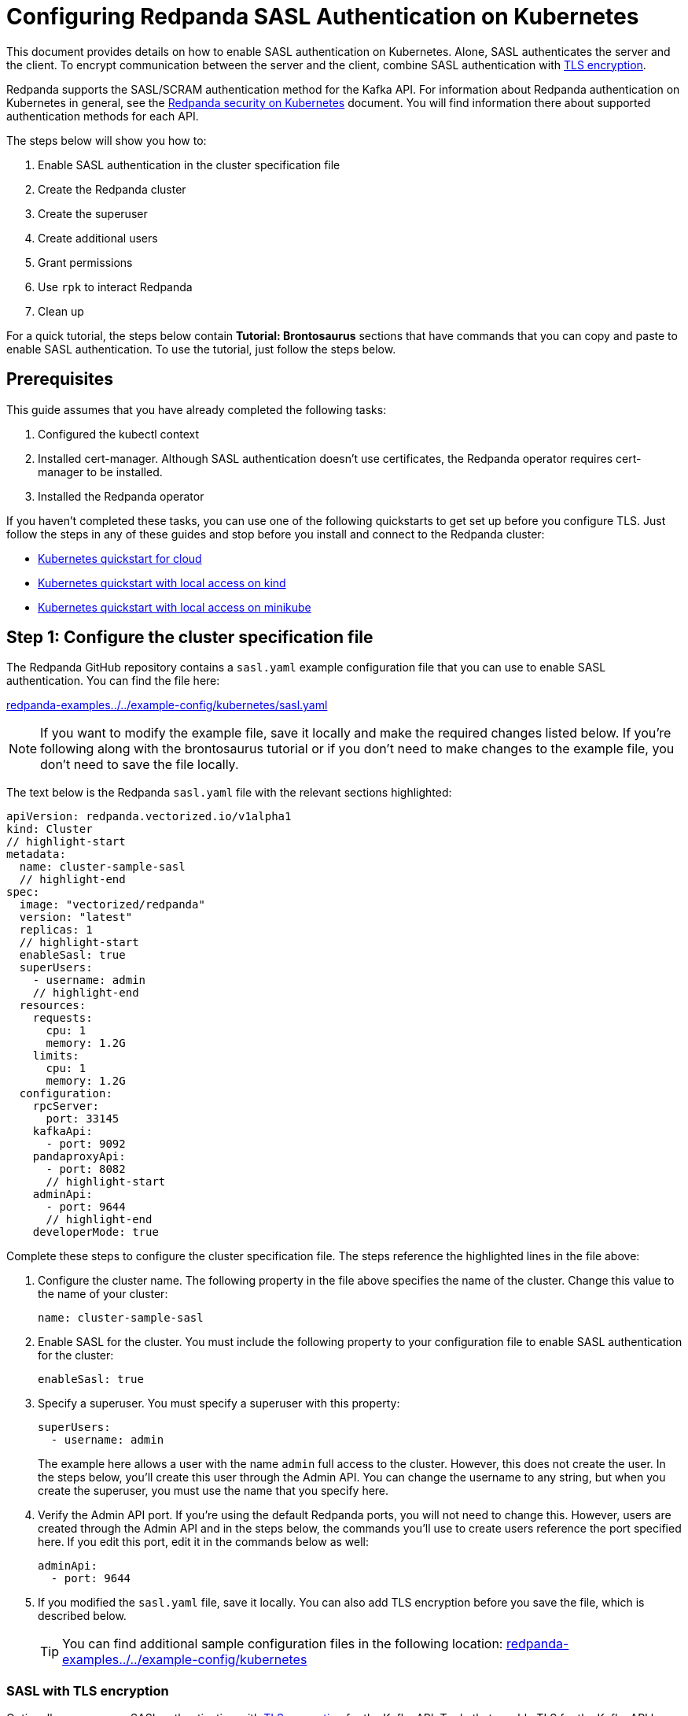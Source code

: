 = Configuring Redpanda SASL Authentication on Kubernetes
:description: Use the Simple Authentication and Security Layer (SASL) framework to provide authentication between Redpanda brokers and clients.

This document provides details on how to enable SASL authentication on Kubernetes. Alone, SASL authenticates the server and the client. To encrypt communication between the server and the client, combine SASL authentication with xref:tls-kubernetes.adoc[TLS encryption].

Redpanda supports the SASL/SCRAM authentication method for the Kafka API. For information about Redpanda authentication on Kubernetes in general, see the xref:kubernetes-security.adoc[Redpanda security on Kubernetes] document. You will find information there about supported authentication methods for each API.

The steps below will show you how to:

. Enable SASL authentication in the cluster specification file
. Create the Redpanda cluster
. Create the superuser
. Create additional users
. Grant permissions
. Use `rpk` to interact Redpanda
. Clean up

For a quick tutorial, the steps below contain *Tutorial: Brontosaurus* sections that have commands that you can copy and paste to enable SASL authentication. To use the tutorial, just follow the steps below.

== Prerequisites

This guide assumes that you have already completed the following tasks:

. Configured the kubectl context
. Installed cert-manager. Although SASL authentication doesn't use certificates, the Redpanda operator requires cert-manager to be installed.
. Installed the Redpanda operator

If you haven't completed these tasks, you can use one of the following quickstarts to get set up before you configure TLS. Just follow the steps in any of these guides and stop before you install and connect to the Redpanda cluster:

* xref:quickstart:kubernetes-qs-cloud.adoc[Kubernetes quickstart for cloud]
* xref:quickstart:kubernetes-qs-cloud.adoc[Kubernetes quickstart with local access on kind]
* xref:quickstart:kubernetes-qs-cloud.adoc[Kubernetes quickstart with local access on minikube]

== Step 1: Configure the cluster specification file

The Redpanda GitHub repository contains a `sasl.yaml` example configuration file that you can use to enable SASL authentication. You can find the file here:

https://github.com/redpanda-data/redpanda-examples/blob/main/docs/example-config/kubernetes/sasl.yaml[redpanda-examples../../example-config/kubernetes/sasl.yaml]

NOTE: If you want to modify the example file, save it locally and make the required changes listed below. If you're following along with the brontosaurus tutorial or if you don't need to make changes to the example file, you don't need to save the file locally.

The text below is the Redpanda `sasl.yaml` file with the relevant sections highlighted:

[,yaml]
----
apiVersion: redpanda.vectorized.io/v1alpha1
kind: Cluster
// highlight-start
metadata:
  name: cluster-sample-sasl
  // highlight-end
spec:
  image: "vectorized/redpanda"
  version: "latest"
  replicas: 1
  // highlight-start
  enableSasl: true
  superUsers:
    - username: admin
    // highlight-end
  resources:
    requests:
      cpu: 1
      memory: 1.2G
    limits:
      cpu: 1
      memory: 1.2G
  configuration:
    rpcServer:
      port: 33145
    kafkaApi:
      - port: 9092
    pandaproxyApi:
      - port: 8082
      // highlight-start
    adminApi:
      - port: 9644
      // highlight-end
    developerMode: true
----

Complete these steps to configure the cluster specification file. The steps reference the highlighted lines in the file above:

. Configure the cluster name. The following property in the file above specifies the name of the cluster. Change this value to the name of your cluster:
+
[,yaml]
----
name: cluster-sample-sasl
----

. Enable SASL for the cluster. You must include the following property to your configuration file to enable SASL authentication for the cluster:
+
[,yaml]
----
enableSasl: true
----

. Specify a superuser. You must specify a superuser with this property:
+
[,yaml]
----
superUsers:
  - username: admin
----
+
The example here allows a user with the name `admin` full access to the cluster. However, this does not create the user. In the steps below, you'll create this user through the Admin API. You can change the username to any string, but when you create the superuser, you must use the name that you specify here.

. Verify the Admin API port. If you're using the default Redpanda ports, you will not need to change this. However, users are created through the Admin API and in the steps below, the commands you'll use to create users reference the port specified here. If you edit this port, edit it in the commands below as well:
+
[,yaml]
----
adminApi:
  - port: 9644
----

. If you modified the `sasl.yaml` file, save it locally. You can also add TLS encryption before you save the file, which is described below.
+
TIP: You can find additional sample configuration files in the following location: https://github.com/redpanda-data/redpanda-examples/tree/main/docs/example-config/kubernetes[redpanda-examples../../example-config/kubernetes]

=== SASL with TLS encryption

Optionally, you can use SASL authentication with xref:tls-kubernetes.adoc[TLS encryption] for the Kafka API. To do that, enable TLS for the Kafka API by adding the highlighted lines below to the `kafkaApi` property in the configuration file:

[,yaml]
----
kafkaApi:
  - port: 9092
  // highlight-start
    tls:
      enabled: true
      // highlight-end
----

=== Tutorial: Brontosaurus

If you want to follow along with the brontosaurus example, you do not need to do anything for this step. Take note of the contents of the file, but you don't need to modify it or save it locally.

== Step 2: Create the Redpanda cluster

After you configure the cluster specification file, you must run the `kubectl apply` command to create the cluster. You can run the command using a path to the cluster specification file on your local machine or you can use the URL to the `sasl.yaml` file above.

If you modified the file in the previous step, you will have the file saved locally. Run this command to create the Redpanda cluster:

[,bash]
----
kubectl apply -f <cluster_specification.yaml>
----

If you did not modify the example file, you can use the URL to the example file in GitHub to create the cluster:

[,bash]
----
kubectl apply -f https://raw.githubusercontent.com/redpanda-data/redpanda-examples/main/docs/example-config/kubernetes/sasl.yaml
----

=== Tutorial: Brontosaurus

To create the cluster for the brontosaurus tutorial, run this command:

[,bash]
----
kubectl apply -f https://raw.githubusercontent.com/redpanda-data/redpanda-examples/main/docs/example-config/kubernetes/sasl.yaml
----

== Step 3: Create the superuser

You must create the superuser through the Admin API. This user has xref:acls.adoc#operations[ALL permissions] on the cluster and is the user that will grant permissions to new users. Without a superuser, you can create other users, but you will not be able to grant them permissions to the cluster.

Run the following command to create the superuser and specify a password for the user:

[,bash]
----
kubectl exec -c redpanda <cluster_name>-0 -- rpk acl user create <super_user_username> \
-p <super_user_password>
----

The `-0` in this command refers to the first node of the cluster. You can change this integer to specify a different node in the cluster.

The `super_user_username` is the superuser that you defined in the cluster specification file.

[NOTE]
====
If you changed the Admin API port from the default, you must add the following line to each command that creates a new user, in this step and the next step:

[,yaml]
----
--api-urls localhost:<port>
----

====

This command executes the `rpk` command from within a Redpanda cluster container, using the local host. If you want to execute the command from another pod, you must include the broker location with the command. The text below shows the full command with the broker location highlighted:

[,bash]
----
kubectl exec -c redpanda <cluster_name>-0 -- rpk acl user create <super_user_username> \
-p <super_user_password> \
--api-urls localhost:<port>
// highlight-start
--brokers <cluster_name>-0.<cluster_name>.default.svc.cluster.local:<port>
// highlight-end
----

=== Tutorial: Brontosaurus

If you're following along with the brontosaurus tutorial, all you need to do is copy and paste the command below. This command creates the superuser `admin` with a password of `SuperUserPassword`:

[,bash]
----
kubectl exec -c redpanda cluster-sample-sasl-0 -- rpk acl user create admin \
-p SuperUserPassword
----

== Step 4: Create additional users

The same command that you used to create the superuser also creates additional users and sets the passwords for the new users. By default, these users will not have any permissions on the cluster.

TIP: As a security best practice, you do not want to use the superuser to execute commands on the cluster. You can use these additional users to interact with the cluster.

Run the following command for each user that you want to create:

[,bash]
----
kubectl exec -c redpanda external-connectivity-0 -- rpk acl user create <username> \
-p <password> \
----

=== Tutorial: Brontosaurus

To continue the brontosaurus example, run the command below to create a user called `brontosaurus` with a password of `brontosaurusPassword`:

[,bash]
----
kubectl exec -c redpanda cluster-sample-sasl-0 -- rpk acl user create brontosaurus \
-p brontosaurusPassword
----

== Step 5: Grant permissions

The superuser can grant permissions to additional users through access control lists (ACLs). For details on how ACLs function in Redpanda, see the xref:reference:rpk-commands.adoc#rpk-acl[rpk acl reference] documentation.

. Use the superuser to grant `create` and `describe` permissions to another user for the cluster. You can edit the `rpk acl create` command as needed to grant specific permissions to specific users or groups:
+
[,bash]
----
kubectl exec -c redpanda <cluster_name>-0 -- rpk acl create --allow-principal User:<username> --operation create,describe --cluster \
--user <super_user_username> \
--password <super_user_password> \
--sasl-mechanism SCRAM-SHA-256
----

. Optionally, you can use the superuser to grant permissions to the new user for a topic within the cluster. The command below grants `describe` privileges to a topic that doesn't exist yet. In the next step you will create the topic that you reference in this command. Note that if a user has `describe` privileges on a cluster, they do not automatically have `describe` privileges on topics within the cluster.
+
[,bash]
----
kubectl exec -c redpanda <cluster_name>-0 -- rpk acl create --allow-principal User:<username> --operation describe -–operation describe --topic <topic_name> \
--user <super_user_username> \
--password <super_user_password> \
--sasl-mechanism SCRAM-SHA-256
----

=== Tutorial: Brontosaurus

. Continuing with the brontosaurus example, this is the command for superuser `admin` to grant `create` and `describe` permissions to `brontosaurus` on the `cluster-sample-sasl` cluster:
+
[,bash]
----
kubectl exec -c redpanda cluster-sample-sasl-0 -- rpk acl create --allow-principal User:brontosaurus --operation create,describe --cluster \
--user admin \
--password SuperUserPassword \
--sasl-mechanism SCRAM-SHA-256
----

. And this command grants the `brontosaurus` user `describe` privileges on the topic `littlefoot`. Note that we haven't created the topic yet. The `brontosaurus` user will create the `littlefoot` topic in the next step.
+
[,bash]
----
kubectl exec -c redpanda cluster-sample-sasl-0 -- rpk acl create --allow-principal User:brontosaurus --operation describe -–operation describe --topic littlefoot \
--user admin \
--password SuperUserPassword \
--sasl-mechanism SCRAM-SHA-256
----

== Step 6: Use rpk to interact with Redpanda

Now we're ready to connect to Redpanda with the additional (non-superuser) user and start working with the cluster.

Use the following command to create a topic:

[,bash]
----
kubectl exec -c redpanda <cluster_name>-0 -- rpk topic create <topic_name> \
--user <username> \
--password <user_password> \
--sasl-mechanism SCRAM-SHA-256
----

And this command to describe the topic:

[,bash]
----
kubectl exec -c redpanda <cluster_name>-0 -- rpk topic describe <topic_name> \
--user <username> \
--password <user_password> \
--sasl-mechanism SCRAM-SHA-256
----

=== Tutorial: Brontosaurus

`brontosaurus` uses this command to create a topic called `littlefoot`:

[,bash]
----
kubectl exec -c redpanda cluster-sample-sasl-0 -- rpk topic create littlefoot \
--user brontosaurus \
--password brontosaurusPassword \
--sasl-mechanism SCRAM-SHA-256
----

And this command to describe `littlefoot`:

[,bash]
----
kubectl exec -c redpanda cluster-sample-sasl-0 -- rpk topic describe littlefoot \
--user brontosaurus \
--password brontosaurusPassword \
--sasl-mechanism SCRAM-SHA-256
----

== Step 7: Clean up

Now that you have your superuser and additional users that can interact with the cluster, you can use the link:/docs/21.11/reference/rpk-commands[rpk reference] documentation to experiment with the `rpk` commands and create additional users and ACLs.

When you're ready, delete the cluster with this command:

[,bash]
----
kubectl delete -f <cluster_specification.yaml>
----

=== Tutorial: Brontosaurus

Use the xref:reference:rpk-commands.adoc[rpk reference] documentation to experiment with the `rpk` commands and when you're ready to clean up the cluster from the brontosaurus tutorial, run this command:

```bash
kubectl delete -f https://raw.githubusercontent.com/redpanda-data/redpanda-examples/main/docs/example-config/kubernetes/sasl.yaml
```
